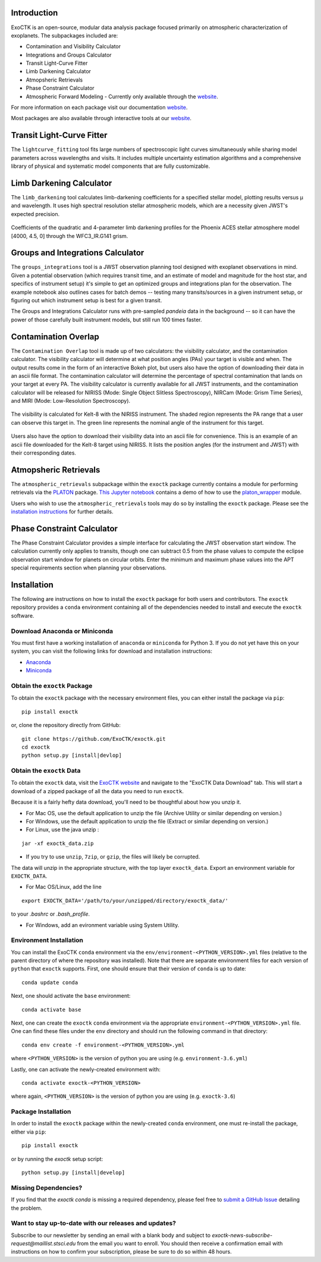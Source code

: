 .. image:: /exoctk/data/images/ExoCTK_logo.png
    :alt: ExoCTK Logo
    :scale: 10%

|build-status| |docs|


Introduction
------------
ExoCTK is an open-source, modular data analysis package focused primarily on atmospheric characterization of exoplanets. The subpackages included are:

* Contamination and Visibility Calculator
* Integrations and Groups Calculator
* Transit Light-Curve Fitter
* Limb Darkening Calculator
* Atmopsheric Retrievals
* Phase Constraint Calculator
* Atmospheric Forward Modeling - Currently only available through the `website <https://exoctk.stsci.edu/fortney>`_. 

For more information on each package visit our documentation `website <https://exoctk.readthedocs.io/en/latest/>`_. 

Most packages are also available through interactive tools at our `website <https://exoctk.stsci.edu/>`_. 

Transit Light-Curve Fitter
-------------------------
The ``lightcurve_fitting`` tool fits large numbers of spectroscopic light curves simultaneously while sharing model parameters across wavelengths and visits.  It includes multiple uncertainty estimation algorithms and a comprehensive library of physical and systematic model components that are fully customizable.

.. figure:: /exoctk/data/images/lightcurve_fitting.png
    :alt: LCF Demo
    :scale: 100%
    :align: center


Limb Darkening Calculator
-------------------------
The ``limb_darkening`` tool calculates limb-darkening coefficients for a specified stellar model, plotting results versus µ and wavelength.  It uses high spectral resolution stellar atmospheric models, which are a necessity given JWST's expected precision.

.. figure:: /exoctk/data/images/limb_darkening.png
    :alt: LDC Demo
    :scale: 100%
    :align: center

    Coefficients of the quadratic and 4-parameter limb darkening profiles for the Phoenix ACES stellar atmosphere model [4000, 4.5, 0] through the WFC3_IR.G141 grism.


Groups and Integrations Calculator
----------------------------------
The ``groups_integrations`` tool is a JWST observation planning tool designed with
exoplanet observations in mind. Given a potential observation (which requires
transit time, and an estimate of model and magnitude for the
host star, and specifics of instrument setup) it's simple to get an optimized
groups and integrations plan for the observation. The example notebook also
outlines cases for batch demos -- testing many transits/sources in a given instrument
setup, or figuring out which instrument setup is best for a given transit.

The Groups and Integrations Calculator runs with pre-sampled `pandeia` data in
the background -- so it can have the power of those carefully built instrument
models, but still run 100 times faster.


.. |build-status| image:: https://travis-ci.org/ExoCTK/exoctk.svg?branch=master
    :alt: build status
    :scale: 100%
    :target: https://travis-ci.org/ExoCTK/exoctk

.. |docs| image:: https://readthedocs.org/projects/docs/badge/?version=latest
    :alt: Documentation Status
    :scale: 100%
    :target: http://exoctk.readthedocs.io/en/latest/

Contamination Overlap
---------------------
The ``Contamination Overlap`` tool is made up of two calculators: the visibility
calculator, and the contamination calculator. The visibility calculator will
determine at what position angles (PAs) your target is visible and when. The
output results come in the form of an interactive Bokeh plot, but users also
have the option of downloading their data in an ascii file format. The
contamination calculator will determine the percentage of spectral contamination
that lands on your target at every PA. The visibility calculator is currently
available for all JWST instruments, and the contamination calculator will be
released for NIRISS (Mode: Single Object Slitless Spectroscopy), NIRCam
(Mode: Grism Time Series), and MIRI (Mode: Low-Resolution Spectroscopy).

.. figure:: /exoctk/data/images/visib_demo.png
    :alt: VISdemo
    :scale: 100%
    :align: center

The visibility is calculated for Kelt-8 with the NIRISS instrument. The
shaded region represents the PA range that a user can observe this target in.
The green line represents the nominal angle of the instrument for this target.

.. figure:: /exoctk/data/images/visib_table_demo.png
    :alt: VISTdemo
    :scale: 100%
    :align: center

Users also have the option to download their visibility data into an ascii
file for convenience. This is an example of an ascii file downloaded for the
Kelt-8 target using NIRISS. It lists the position angles (for the instrument
and JWST) with their corresponding dates.

Atmopsheric Retrievals
----------------------

The ``atmospheric_retrievals`` subpackage within the ``exoctk`` package currently contains a module for performing retrievals via the `PLATON <https://platon.readthedocs.io/en/latest/>`_ package. `This Jupyter notebook <https://github.com/ExoCTK/exoctk/blob/master/exoctk/notebooks/atmopsheric_retrievals_demo.ipynb>`_ contains a demo of how to use the `platon_wrapper <https://github.com/ExoCTK/exoctk/blob/master/exoctk/atmospheric_retrievals/platon_wrapper.py>`_ module.

Users who wish to use the ``atmospheric_retrievals`` tools may do so by installing the ``exoctk`` package.  Please see the `installation instructions <https://github.com/ExoCTK/exoctk#installation>`_ for further details.

Phase Constraint Calculator
-------------------------
The Phase Constraint Calculator provides a simple interface for calculating the JWST observation start window. The calculation currently only applies to transits, though one can subtract 0.5 from the phase values to compute the eclipse observation start window for planets on circular orbits. Enter the minimum and maximum phase values into the APT special requirements section when planning your observations. 

Installation
------------

The following are instructions on how to install the ``exoctk`` package for both users and contributors.  The ``exoctk`` repository provides a ``conda`` environment containing all of the dependencies needed to install and execute the ``exoctk`` software.

Download Anaconda or Miniconda
~~~~~~~~~~~~~~~~~~~~~~~~~~~~~~

You must first have a working installation of ``anaconda`` or ``miniconda`` for Python 3.  If you do not yet have this on your system, you can visit the following links for download and installation instructions:

- `Anaconda <https://www.anaconda.com/download/>`_
- `Miniconda <https://conda.io/en/latest/miniconda.html>`_

Obtain the ``exoctk`` Package
~~~~~~~~~~~~~~~~~~~~~~~~~~~~~

To obtain the ``exoctk`` package with the necessary environment files, you can either install the package via ``pip``:

::

  pip install exoctk

or, clone the repository directly from GitHub:

::

  git clone https://github.com/ExoCTK/exoctk.git
  cd exoctk
  python setup.py [install|devlop]

Obtain the ``exoctk`` Data
~~~~~~~~~~~~~~~~~~~~~~~~~~

To obtain the ``exoctk`` data, visit the `ExoCTK website <https://exoctk.stsci.edu/>`_ and navigate to the "ExoCTK Data Download" tab.
This will start a download of a zipped package of all the data you need to run
``exoctk``.

Because it is a fairly hefty data download, you'll need to be thoughtful about
how you unzip it.

- For Mac OS, use the default application to unzip the file (Archive Utility or
  similar depending on version.)
- For Windows, use the default application to unzip the file (Extract or
  similar depending on version.)
- For Linux, use the java unzip :

::

    jar -xf exoctk_data.zip

- If you try to use ``unzip``, ``7zip``, or ``gzip``, the files will likely be corrupted.

The data will unzip in the appropriate structure, with the top layer
``exoctk_data``. Export an environment variable for ``EXOCTK_DATA``.

- For Mac OS/Linux, add the line

::

    export EXOCTK_DATA='/path/to/your/unzipped/directory/exoctk_data/'

to your `.bashrc` or `.bash_profile`.

- For Windows, add an evironment variable using System Utility.


Environment Installation
~~~~~~~~~~~~~~~~~~~~~~~~
You can install the ExoCTK ``conda`` environment via the ``env/environment-<PYTHON_VERSION>.yml`` files (relative to the parent directory of where the repository was installed).  Note that there are separate environment files for each version of ``python`` that ``exoctk`` supports.  First, one should ensure that their version of ``conda`` is up to date:

::

  conda update conda


Next, one should activate the ``base`` environment:

::

  conda activate base


Next, one can create the ``exoctk`` ``conda`` environment via the appropriate ``environment-<PYTHON_VERSION>.yml`` file. One can find these files under the ``env`` directory and should run the following command in that directory:

::

  conda env create -f environment-<PYTHON_VERSION>.yml


where ``<PYTHON_VERSION>`` is the version of python you are using (e.g. ``environment-3.6.yml``)

Lastly, one can activate the newly-created environment with:

::

  conda activate exoctk-<PYTHON_VERSION>

where again, ``<PYTHON_VERSION>`` is the version of python you are using (e.g. ``exoctk-3.6``)

Package Installation
~~~~~~~~~~~~~~~~~~~~

In order to install the ``exoctk`` package within the newly-created ``conda`` environment, one must re-install the package, either via ``pip``:

::

  pip install exoctk


or by running the `exoctk` setup script:

::

  python setup.py [install|develop]



Missing Dependencies?
~~~~~~~~~~~~~~~~~~~~~
If you find that the `exoctk` `conda` is missing a required dependency, please feel free to `submit a GitHub Issue <https://github.com/ExoCTK/exoctk/issues>`_ detailing the problem.



Want to stay up-to-date with our releases and updates?
~~~~~~~~~~~~~~~~~~~~~~~~~~~~~~~~~~~~~~~~~~~~~~~~~~~~~~

Subscribe to our newsletter by sending an email with a blank body and subject to `exoctk-news-subscribe-request@maillist.stsci.edu` from the email you want to enroll. You should then receive a confirmation email with instructions on how to confirm your subscription, please be sure to do so within 48 hours.
